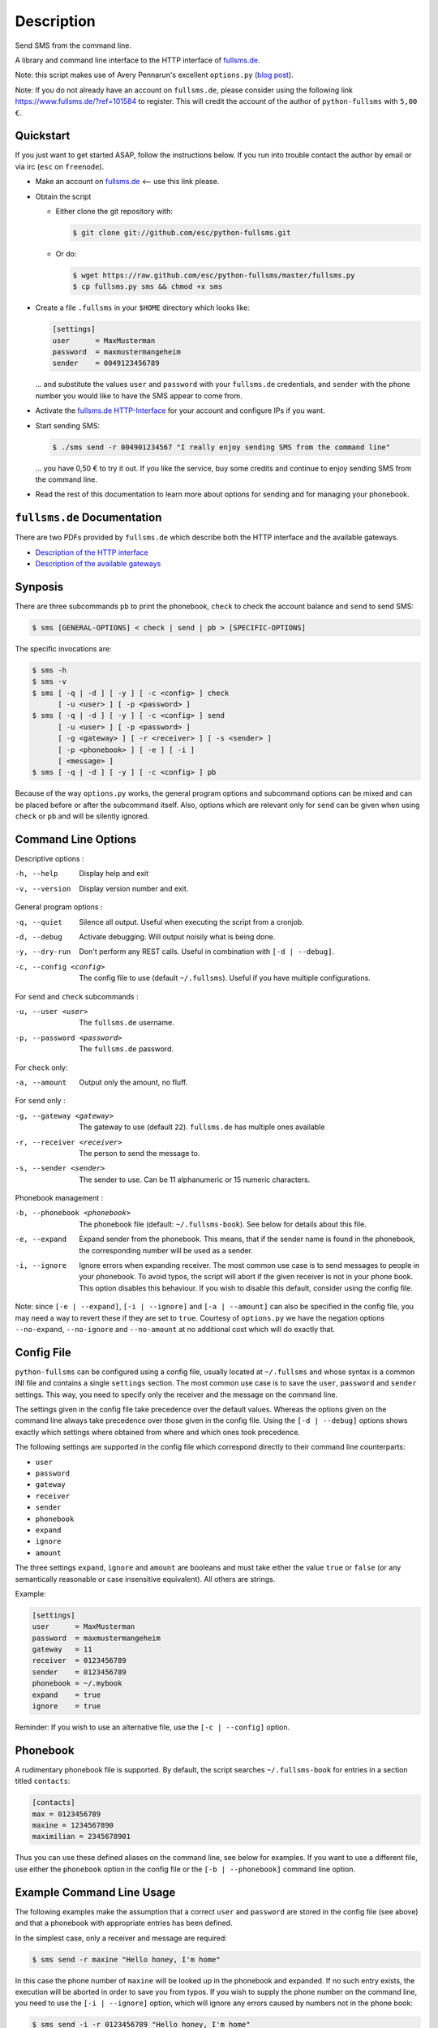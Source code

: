 Description
===========

Send SMS from the command line.

A library and command line interface to the HTTP interface of `fullsms.de
<http://fullsms.de>`_.

Note: this script makes use of Avery Pennarun's excellent
``options.py`` (`blog post <http://apenwarr.ca/log/?m=201111#02>`_).

Note: If you do not already have an account on ``fullsms.de``, please consider
using the following link `https://www.fullsms.de/?ref=101584
<https://www.fullsms.de/?ref=101584>`_ to register. This will credit the
account of the author of ``python-fullsms`` with ``5,00 €``.

Quickstart
----------

If you just want to get started ASAP, follow the instructions below. If you run
into trouble contact the author by email or via irc (``esc`` on ``freenode``).

* Make an account on `fullsms.de <https://www.fullsms.de/?ref=101584>`_ <-- use
  this link please.
* Obtain the script

  * Either clone the git repository with:

    .. code:: console

        $ git clone git://github.com/esc/python-fullsms.git

  * Or do:

    .. code:: console

        $ wget https://raw.github.com/esc/python-fullsms/master/fullsms.py
        $ cp fullsms.py sms && chmod +x sms

* Create a file ``.fullsms`` in your ``$HOME`` directory which looks like:

  .. code:: ini

      [settings]
      user      = MaxMusterman
      password  = maxmustermangeheim
      sender    = 0049123456789

  ... and substitute the values ``user`` and ``password`` with your ``fullsms.de``
  credentials, and ``sender`` with the phone number you would like to have the
  SMS appear to come from.

* Activate the `fullsms.de HTTP-Interface <https://www.fullsms.de/frontend.html?do=schnittstelle_sms_http>`_
  for your account and configure IPs if you want.
* Start sending SMS:

  .. code:: console

      $ ./sms send -r 004901234567 "I really enjoy sending SMS from the command line"

  ... you have 0,50 € to try it out. If you like the service, buy some credits
  and continue to enjoy sending SMS from the command line.
* Read the rest of this documentation to learn more about options for sending
  and for managing your phonebook.

``fullsms.de`` Documentation
----------------------------

There are two PDFs provided by ``fullsms.de`` which describe both the HTTP
interface and the available gateways.

* `Description of the HTTP interface <https://www.fullsms.de/dokumente/fullsms-SMS-Versand.pdf>`_
* `Description of the available gateways <https://www.fullsms.de/dokumente/fullsms-SMS-Gateway-Beschreibung.pdf>`_

Synposis
--------

There are three subcommands ``pb`` to print the phonebook, ``check`` to check
the account balance and ``send`` to send SMS:

.. code:: console

    $ sms [GENERAL-OPTIONS] < check | send | pb > [SPECIFIC-OPTIONS]

The specific invocations are:

.. code:: console

    $ sms -h
    $ sms -v
    $ sms [ -q | -d ] [ -y ] [ -c <config> ] check
          [ -u <user> ] [ -p <password> ]
    $ sms [ -q | -d ] [ -y ] [ -c <config> ] send
          [ -u <user> ] [ -p <password> ]
          [ -g <gateway> ] [ -r <receiver> ] [ -s <sender> ]
          [ -p <phonebook> ] [ -e ] [ -i ]
          [ <message> ]
    $ sms [ -q | -d ] [ -y ] [ -c <config> ] pb

Because of the way ``options.py`` works, the general program options and
subcommand options can be mixed and can be placed before or after the
subcommand itself. Also, options which are relevant only for ``send`` can be
given when using ``check`` or ``pb`` and will be silently ignored.

Command Line Options
--------------------

Descriptive options :

-h, --help        Display help and exit
-v, --version     Display version number and exit.

General program options :

-q, --quiet    Silence all output. Useful when executing the script
               from a cronjob.
-d, --debug    Activate debugging. Will output noisily what is being
               done.
-y, --dry-run  Don't perform any REST calls. Useful in combination
               with ``[-d | --debug]``.
-c, --config <config>
               The config file to use (default ``~/.fullsms``). Useful if you have multiple configurations.

For ``send`` and ``check`` subcommands :

-u, --user <user>          The ``fullsms.de`` username.
-p, --password <password>  The ``fullsms.de`` password.

For ``check`` only:

-a, --amount      Output only the amount, no fluff.

For ``send`` only :

-g, --gateway <gateway>    The gateway to use (default ``22``). ``fullsms.de``
                           has multiple ones available

-r, --receiver <receiver>  The person to send the message to.
-s, --sender <sender>      The sender to use. Can be 11 alphanumeric or 15
                           numeric characters.

Phonebook management :

-b, --phonebook <phonebook>  The phonebook file (default: ``~/.fullsms-book``).
                             See below for details about this file.

-e, --expand                 Expand sender from the phonebook. This means, that
                             if the sender name is found in the phonebook, the
                             corresponding number will be used as a sender.

-i, --ignore                 Ignore errors when expanding receiver. The most
                             common use case is to send messages to people in
                             your phonebook. To avoid typos, the script will
                             abort if the given receiver is not in your phone
                             book. This option disables this behaviour. If you
                             wish to disable this default, consider using the
                             config file.

Note: since ``[-e | --expand]``, ``[-i | --ignore]`` and ``[-a | --amount]``
can also be specified in the config file, you may need a way to revert these if
they are set to ``true``. Courtesy of ``options.py`` we have the negation
options ``--no-expand``, ``--no-ignore`` and ``--no-amount`` at no additional
cost which will do exactly that.

Config File
-----------

``python-fullsms`` can be configured using a config file, usually located at
``~/.fullsms`` and whose syntax is a common INI file and contains a single
``settings`` section. The most common use case is to save the ``user``,
``password`` and ``sender`` settings. This way, you need to specify only the
receiver and the message on the command line.

The settings given in the config file take precedence over the default values.
Whereas the options given on the command line always take precedence over those
given in the config file. Using the ``[-d | --debug]`` options shows exactly
which settings where obtained from where and which ones took precedence.

The following settings are supported in the config file which correspond
directly to their command line counterparts:

* ``user``
* ``password``
* ``gateway``
* ``receiver``
* ``sender``
* ``phonebook``
* ``expand``
* ``ignore``
* ``amount``

The three settings ``expand``, ``ignore`` and ``amount`` are booleans and must
take either the value ``true`` or ``false`` (or any semantically reasonable or
case insensitive equivalent). All others are strings.

Example:

.. code:: ini

    [settings]
    user      = MaxMusterman
    password  = maxmustermangeheim
    gateway   = 11
    receiver  = 0123456789
    sender    = 0123456789
    phonebook = ~/.mybook
    expand    = true
    ignore    = true

Reminder: If you wish to use an alternative file, use the ``[-c | --config]``
option.

Phonebook
---------

A rudimentary phonebook file is supported. By default, the script searches
``~/.fullsms-book`` for entries in a section titled ``contacts``:

.. code:: ini

    [contacts]
    max = 0123456789
    maxine = 1234567890
    maximilian = 2345678901

Thus you can use these defined aliases on the command line, see below for
examples. If you want to use a different file, use either the ``phonebook``
option in the config file or the ``[-b | --phonebook]`` command line option.

Example Command Line Usage
--------------------------

The following examples make the assumption that a correct ``user`` and
``password`` are stored in the config file (see above) and that a phonebook
with appropriate entries has been defined.

In the simplest case, only a receiver and message are required:

.. code:: console

    $ sms send -r maxine "Hello honey, I'm home"

In this case the phone number of ``maxine`` will be looked up in the phonebook
and expanded. If no such entry exists, the execution will be aborted in order
to save you from typos. If you wish to supply the phone number on the command
line, you need to use the  ``[-i | --ignore]`` option, which will ignore any
errors caused by numbers not in the phone book:

.. code:: console

    $ sms send -i -r 0123456789 "Hello honey, I'm home"

If you wish to make this the default behaviour, set ``ignore`` to ``true`` in
your config file.

Using the ``[-e | --expand]`` command-line option to expand the sender from the
phonebook too, the following will send a message to ``maxine`` looking like it
came from ``maximilian``:

.. code:: console

    $ sms send -r maxine -e -s maximilian "Any plans for tonight?"

Because the sender can be either 11 alphanumeric or 15 numeric characters, you
need to enable expansion explicitly. Again, If you wish to make this the
default behaviour, set ``expand`` to ``true`` in your config file.  Lastly,
note that setting an arbitrary sender may or may not be supported by the
gateway, see the ``fullsms.de`` documentation for details.

The ``<message>`` is optional, since the ``send`` subcommand also accepts input
on ``stdin``, for example by using a UNIX pipe:

.. code:: console

    $ echo "Any plans for tonight?" | sms send -r maxine

Or, if you don't supply something, the script will wait for input, which you
can terminate by sending ``EOF`` (``ctrl+d``):

.. code:: console

    $ sms send -r maxine
    Any plans for tonight? <ctrl+d>

There is also the ``check`` subcommand to check account balance:

.. code:: console

    $ sms check
    The current balance for the account 'MaxMusterman' is: 12,571 €

If you want only the amount, use the ``[-a | --amount]`` switch or the
corresponding config file setting:

.. code:: console

    $ sms check -a
    12,571

And finally, a ``pb`` subcommand to print the phonebook:

.. code:: console

    $ sms pb
    max           : 0123456789
    maximilian    : 2345678901
    maxine        : 1234567890

By convention, a ``[-h | --help]`` option is provided:

.. code:: console

    $ sms -h

Example Library Usage
---------------------

The ``python-fullsms`` can easily be used as a python module:

.. code:: python

    >>> import fullsms
    >>> fullsms.send(user=MaxMusterman,
                     password=maxmustermangeheim,
                     gateway=21,
                     receiver=0123456789,
                     sender=0123456789,
                     message="Hello honey, I'm home")
    (200 : 'OK')

    >>> fullsms.check(user=MaxMusterman, password=maxmustermangeheim)
    (200, '12,571')

TODO
----

* Use BeautifulSoup to get the recent messages
* setup.py
* upload to PyPi

Changelog
---------

* v0.2.0 - 2012-11-01

  * 'pb' subcommand to print the sorted phonebook
  * Fix a bug caused by change in upstream API
    (credit remaining uses ',' now instead of '.')
  * Print the number of chars used when sending
  * Accept messages on stdin
  * Option to output only the amount when using 'check'
  * Added a quickstart for busy people

* v0.1.0 - 2012-08-20

  * Initial release
  * 'check' and 'send' subcommands
  * Phone book

Author and Copyright
--------------------

* ``fullsms.py`` is © 2012-2013 Valentin Haenel, under a 2-Clause BSD license
* ``options.py`` is © 2010-2012 Avery Pennarun, under a 2-Clause BSD license

``options.py`` is included verbatim in the file ``fullsms.py`` to make
installation and usage so much easier. The copied code is clearly marked and
the original copyright statement etc. is included as required by the licence.
